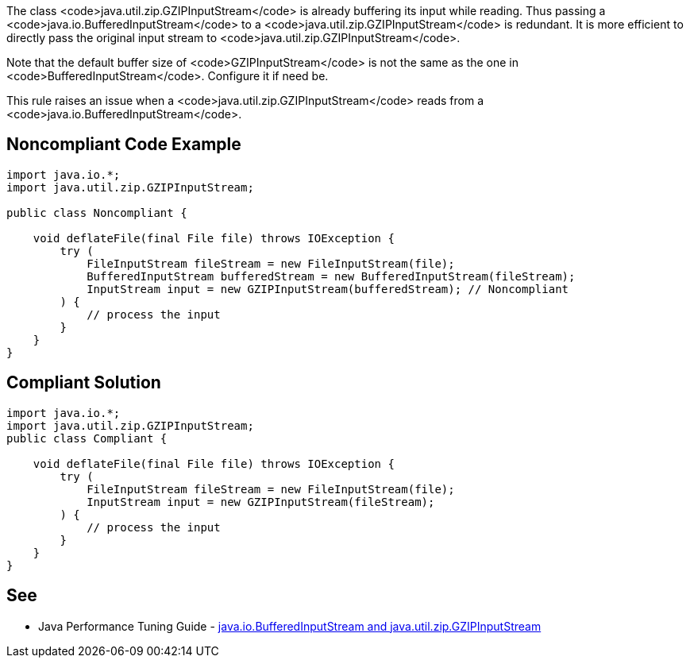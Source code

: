 The class <code>java.util.zip.GZIPInputStream</code> is already buffering its input while reading. Thus passing a <code>java.io.BufferedInputStream</code> to a <code>java.util.zip.GZIPInputStream</code> is redundant. It is more efficient to directly pass the original input stream to <code>java.util.zip.GZIPInputStream</code>.

Note that the default buffer size of <code>GZIPInputStream</code> is not the same as the one in <code>BufferedInputStream</code>. Configure it if need be.

This rule raises an issue when a <code>java.util.zip.GZIPInputStream</code> reads from a <code>java.io.BufferedInputStream</code>.


== Noncompliant Code Example

----
import java.io.*;
import java.util.zip.GZIPInputStream;

public class Noncompliant {

    void deflateFile(final File file) throws IOException {
        try (
            FileInputStream fileStream = new FileInputStream(file);
            BufferedInputStream bufferedStream = new BufferedInputStream(fileStream);
            InputStream input = new GZIPInputStream(bufferedStream); // Noncompliant
        ) {
            // process the input
        }
    }
}
----


== Compliant Solution

----
import java.io.*;
import java.util.zip.GZIPInputStream;
public class Compliant {

    void deflateFile(final File file) throws IOException {
        try (
            FileInputStream fileStream = new FileInputStream(file);
            InputStream input = new GZIPInputStream(fileStream);
        ) {
            // process the input
        }
    }
}
----


== See

* Java Performance Tuning Guide - http://java-performance.info/java-io-bufferedinputstream-and-java-util-zip-gzipinputstream/[java.io.BufferedInputStream and java.util.zip.GZIPInputStream]

